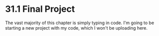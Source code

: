 * 31.1 Final Project

The vast majority of this chapter is simply typing in code. I'm going
to be starting a new project with my code, which I won't be uploading
here.
